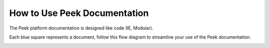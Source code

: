 .. _how_to_use_peek_documentation:

How to Use Peek Documentation
-----------------------------

The Peek platform documentation is designed like code (IE, Modular).

Each blue square represents a document, follow this flow diagram to streamline your use
of the Peek documentation.

.. image:: ../README_doc_map.jpg

